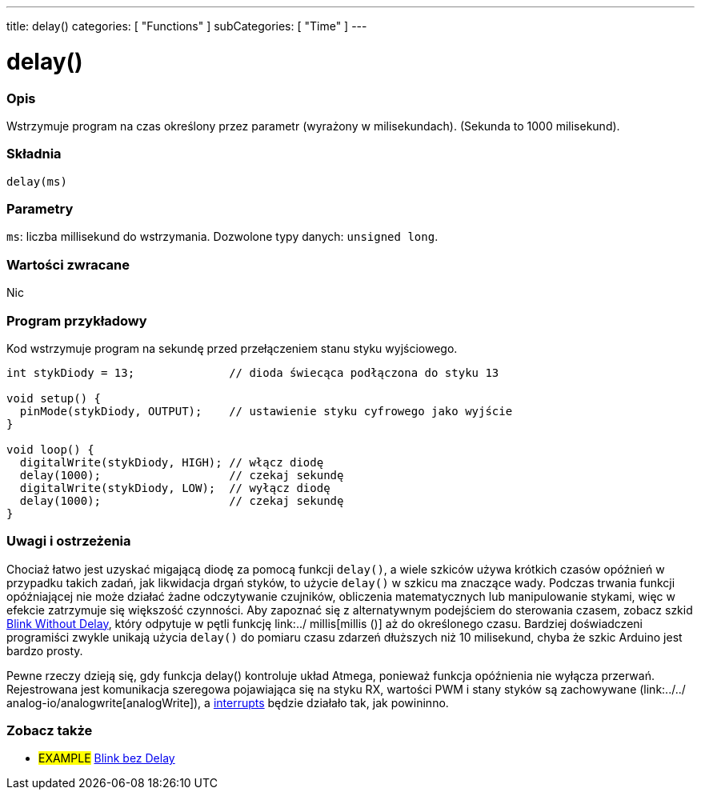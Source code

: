 ---
title: delay()
categories: [ "Functions" ]
subCategories: [ "Time" ]
---


= delay()


// POCZĄTEK SEKCJI OPISOWEJ
[#overview]
--

[float]
=== Opis
Wstrzymuje program na czas określony przez parametr (wyrażony w milisekundach). (Sekunda to 1000 milisekund).
[%hardbreaks]


[float]
=== Składnia
`delay(ms)`


[float]
=== Parametry
`ms`: liczba millisekund do wstrzymania. Dozwolone typy danych: `unsigned long`.


[float]
=== Wartości zwracane
Nic

--
// KONIEC SEKCJI OPISOWEJ




// POCZĄTEK SEKCJI JAK UŻYWAĆ
[#howtouse]
--

[float]
=== Program przykładowy
// Poniżej dodaj przykładowy program i opisz jego działanie   ►►►►► TA SEKCJA JEST OBOWIĄZKOWA ◄◄◄◄◄
Kod wstrzymuje program na sekundę przed przełączeniem stanu styku wyjściowego.

[source,arduino]
----
int stykDiody = 13;              // dioda świecąca podłączona do styku 13

void setup() {
  pinMode(stykDiody, OUTPUT);    // ustawienie styku cyfrowego jako wyjście
}

void loop() {
  digitalWrite(stykDiody, HIGH); // włącz diodę
  delay(1000);                   // czekaj sekundę
  digitalWrite(stykDiody, LOW);  // wyłącz diodę
  delay(1000);                   // czekaj sekundę
}
----
[%hardbreaks]

[float]
=== Uwagi i ostrzeżenia
Chociaż łatwo jest uzyskać migającą diodę za pomocą funkcji `delay()`, a wiele szkiców używa krótkich czasów opóźnień w przypadku takich zadań, jak likwidacja drgań styków, to użycie `delay()` w szkicu ma znaczące wady. Podczas trwania funkcji opóźniającej nie może działać żadne odczytywanie czujników, obliczenia matematycznych lub manipulowanie stykami, więc w efekcie zatrzymuje się większość czynności. Aby zapoznać się z alternatywnym podejściem do sterowania czasem, zobacz szkid link:http://arduino.cc/en/Tutorial/BlinkWithoutDelay[Blink Without Delay], który odpytuje w pętli funkcję link:../ millis[millis ()] aż do określonego czasu. Bardziej doświadczeni programiści zwykle unikają użycia `delay()` do pomiaru czasu zdarzeń dłuższych niż 10 milisekund, chyba że szkic Arduino jest bardzo prosty.

Pewne rzeczy dzieją się, gdy funkcja delay() kontroluje układ Atmega, ponieważ funkcja opóźnienia nie wyłącza przerwań. Rejestrowana jest komunikacja szeregowa pojawiająca się na styku RX, wartości PWM i stany styków są zachowywane (link:../../ analog-io/analogwrite[analogWrite]), a link:../../external-interrupts/attachinterrupt[interrupts] będzie działało tak, jak powininno.

--
// KONIEC SEKCJI JAK UŻYWAĆ


// POCZĄTEK SEKCJI ZOBACZ TAKŻE
[#see_also]
--

[float]
=== Zobacz także

[role="example"]
* #EXAMPLE# http://arduino.cc/en/Tutorial/BlinkWithoutDelay[Blink bez Delay^]

--
// KONIEC SEKCJI ZOBACZ TAKŻE

